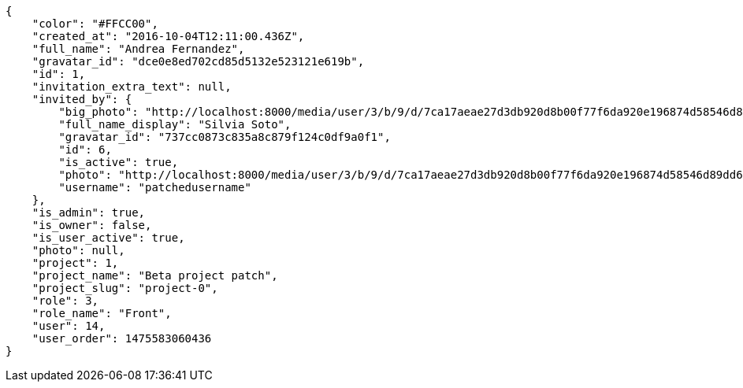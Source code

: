 [source,json]
----
{
    "color": "#FFCC00",
    "created_at": "2016-10-04T12:11:00.436Z",
    "full_name": "Andrea Fernandez",
    "gravatar_id": "dce0e8ed702cd85d5132e523121e619b",
    "id": 1,
    "invitation_extra_text": null,
    "invited_by": {
        "big_photo": "http://localhost:8000/media/user/3/b/9/d/7ca17aeae27d3db920d8b00f77f6da920e196874d58546d89dd6f1ffdf06/test.png.300x300_q85_crop.png",
        "full_name_display": "Silvia Soto",
        "gravatar_id": "737cc0873c835a8c879f124c0df9a0f1",
        "id": 6,
        "is_active": true,
        "photo": "http://localhost:8000/media/user/3/b/9/d/7ca17aeae27d3db920d8b00f77f6da920e196874d58546d89dd6f1ffdf06/test.png.80x80_q85_crop.png",
        "username": "patchedusername"
    },
    "is_admin": true,
    "is_owner": false,
    "is_user_active": true,
    "photo": null,
    "project": 1,
    "project_name": "Beta project patch",
    "project_slug": "project-0",
    "role": 3,
    "role_name": "Front",
    "user": 14,
    "user_order": 1475583060436
}
----
